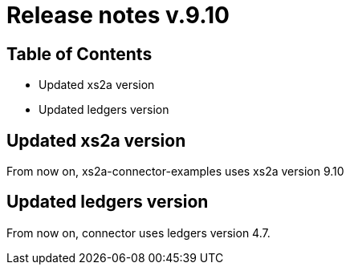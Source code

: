 = Release notes v.9.10

== Table of Contents

* Updated xs2a version
* Updated ledgers version

== Updated xs2a version

From now on, xs2a-connector-examples uses xs2a version 9.10

== Updated ledgers version

From now on, connector uses ledgers version 4.7.